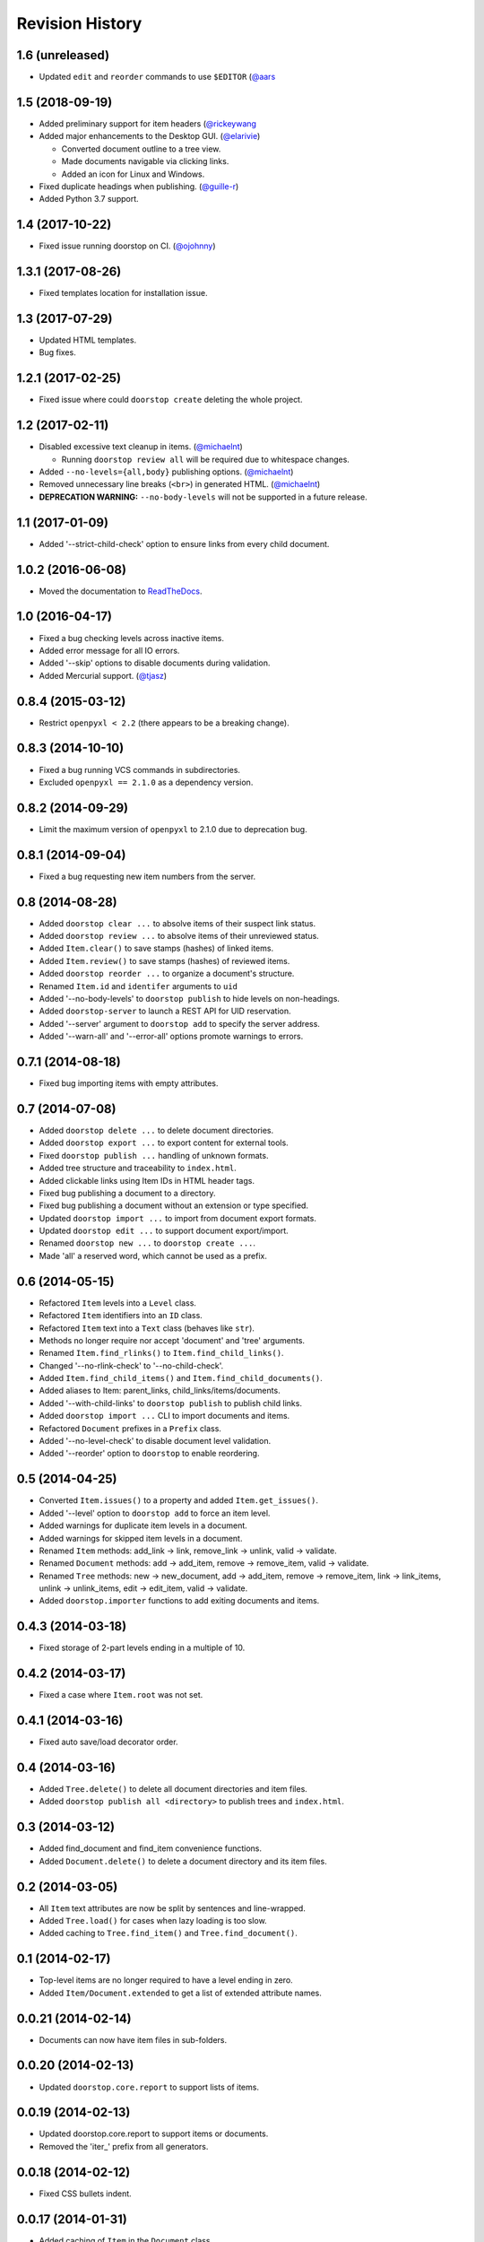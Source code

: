 Revision History
================

1.6 (unreleased)
----------------

-  Updated ``edit`` and ``reorder`` commands to use ``$EDITOR``
   (`@aars <https://github.com/jacebrowning/doorstop/pull/316>`__

1.5 (2018-09-19)
----------------

-  Added preliminary support for item headers
   (`@rickeywang <https://github.com/jacebrowning/doorstop/pull/285>`__
-  Added major enhancements to the Desktop GUI.
   (`@elarivie <https://github.com/jacebrowning/doorstop/pull/290>`__)

   -  Converted document outline to a tree view.
   -  Made documents navigable via clicking links.
   -  Added an icon for Linux and Windows.

-  Fixed duplicate headings when publishing.
   (`@guille-r <https://github.com/jacebrowning/doorstop/pull/302>`__)
-  Added Python 3.7 support.

1.4 (2017-10-22)
----------------

-  Fixed issue running doorstop on CI.
   (`@ojohnny <https://github.com/jacebrowning/doorstop/pull/281>`__)

1.3.1 (2017-08-26)
------------------

-  Fixed templates location for installation issue.

1.3 (2017-07-29)
----------------

-  Updated HTML templates.
-  Bug fixes.

1.2.1 (2017-02-25)
------------------

-  Fixed issue where could ``doorstop create`` deleting the whole
   project.

1.2 (2017-02-11)
----------------

-  Disabled excessive text cleanup in items.
   (`@michaelnt <https://github.com/michaelnt>`__)

   -  Running ``doorstop review all`` will be required due to whitespace
      changes.

-  Added ``--no-levels={all,body}`` publishing options.
   (`@michaelnt <https://github.com/michaelnt>`__)
-  Removed unnecessary line breaks (``<br>``) in generated HTML.
   (`@michaelnt <https://github.com/michaelnt>`__)
-  **DEPRECATION WARNING:** ``--no-body-levels`` will not be supported
   in a future release.

1.1 (2017-01-09)
----------------

-  Added '--strict-child-check' option to ensure links from every child
   document.

1.0.2 (2016-06-08)
------------------

-  Moved the documentation to
   `ReadTheDocs <http://doorstop.readthedocs.io>`__.

1.0 (2016-04-17)
----------------

-  Fixed a bug checking levels across inactive items.
-  Added error message for all IO errors.
-  Added '--skip' options to disable documents during validation.
-  Added Mercurial support. (`@tjasz <https://github.com/tjasz>`__)

0.8.4 (2015-03-12)
------------------

-  Restrict ``openpyxl < 2.2`` (there appears to be a breaking change).

0.8.3 (2014-10-10)
------------------

-  Fixed a bug running VCS commands in subdirectories.
-  Excluded ``openpyxl == 2.1.0`` as a dependency version.

0.8.2 (2014-09-29)
------------------

-  Limit the maximum version of ``openpyxl`` to 2.1.0 due to deprecation
   bug.

0.8.1 (2014-09-04)
------------------

-  Fixed a bug requesting new item numbers from the server.

0.8 (2014-08-28)
----------------

-  Added ``doorstop clear ...`` to absolve items of their suspect link
   status.
-  Added ``doorstop review ...`` to absolve items of their unreviewed
   status.
-  Added ``Item.clear()`` to save stamps (hashes) of linked items.
-  Added ``Item.review()`` to save stamps (hashes) of reviewed items.
-  Added ``doorstop reorder ...`` to organize a document's structure.
-  Renamed ``Item.id`` and ``identifer`` arguments to ``uid``
-  Added '--no-body-levels' to ``doorstop publish`` to hide levels on
   non-headings.
-  Added ``doorstop-server`` to launch a REST API for UID reservation.
-  Added '--server' argument to ``doorstop add`` to specify the server
   address.
-  Added '--warn-all' and '--error-all' options promote warnings to
   errors.

0.7.1 (2014-08-18)
------------------

-  Fixed bug importing items with empty attributes.

0.7 (2014-07-08)
----------------

-  Added ``doorstop delete ...`` to delete document directories.
-  Added ``doorstop export ...`` to export content for external tools.
-  Fixed ``doorstop publish ...`` handling of unknown formats.
-  Added tree structure and traceability to ``index.html``.
-  Added clickable links using Item IDs in HTML header tags.
-  Fixed bug publishing a document to a directory.
-  Fixed bug publishing a document without an extension or type
   specified.
-  Updated ``doorstop import ...`` to import from document export
   formats.
-  Updated ``doorstop edit ...`` to support document export/import.
-  Renamed ``doorstop new ...`` to ``doorstop create ...``.
-  Made 'all' a reserved word, which cannot be used as a prefix.

0.6 (2014-05-15)
----------------

-  Refactored ``Item`` levels into a ``Level`` class.
-  Refactored ``Item`` identifiers into an ``ID`` class.
-  Refactored ``Item`` text into a ``Text`` class (behaves like
   ``str``).
-  Methods no longer require nor accept 'document' and 'tree' arguments.
-  Renamed ``Item.find_rlinks()`` to ``Item.find_child_links()``.
-  Changed '--no-rlink-check' to '--no-child-check'.
-  Added ``Item.find_child_items()`` and
   ``Item.find_child_documents()``.
-  Added aliases to Item: parent\_links, child\_links/items/documents.
-  Added '--with-child-links' to ``doorstop publish`` to publish child
   links.
-  Added ``doorstop import ...`` CLI to import documents and items.
-  Refactored ``Document`` prefixes in a ``Prefix`` class.
-  Added '--no-level-check' to disable document level validation.
-  Added '--reorder' option to ``doorstop`` to enable reordering.

0.5 (2014-04-25)
----------------

-  Converted ``Item.issues()`` to a property and added
   ``Item.get_issues()``.
-  Added '--level' option to ``doorstop add`` to force an item level.
-  Added warnings for duplicate item levels in a document.
-  Added warnings for skipped item levels in a document.
-  Renamed ``Item`` methods: add\_link -> link, remove\_link -> unlink,
   valid -> validate.
-  Renamed ``Document`` methods: add -> add\_item, remove ->
   remove\_item, valid -> validate.
-  Renamed ``Tree`` methods: new -> new\_document, add -> add\_item,
   remove -> remove\_item, link -> link\_items, unlink -> unlink\_items,
   edit -> edit\_item, valid -> validate.
-  Added ``doorstop.importer`` functions to add exiting documents and
   items.

0.4.3 (2014-03-18)
------------------

-  Fixed storage of 2-part levels ending in a multiple of 10.

0.4.2 (2014-03-17)
------------------

-  Fixed a case where ``Item.root`` was not set.

0.4.1 (2014-03-16)
------------------

-  Fixed auto save/load decorator order.

0.4 (2014-03-16)
----------------

-  Added ``Tree.delete()`` to delete all document directories and item
   files.
-  Added ``doorstop publish all <directory>`` to publish trees and
   ``index.html``.

0.3 (2014-03-12)
----------------

-  Added find\_document and find\_item convenience functions.
-  Added ``Document.delete()`` to delete a document directory and its
   item files.

0.2 (2014-03-05)
----------------

-  All ``Item`` text attributes are now be split by sentences and
   line-wrapped.
-  Added ``Tree.load()`` for cases when lazy loading is too slow.
-  Added caching to ``Tree.find_item()`` and ``Tree.find_document()``.

0.1 (2014-02-17)
----------------

-  Top-level items are no longer required to have a level ending in
   zero.
-  Added ``Item/Document.extended`` to get a list of extended attribute
   names.

0.0.21 (2014-02-14)
-------------------

-  Documents can now have item files in sub-folders.

0.0.20 (2014-02-13)
-------------------

-  Updated ``doorstop.core.report`` to support lists of items.

0.0.19 (2014-02-13)
-------------------

-  Updated doorstop.core.report to support items or documents.
-  Removed the 'iter\_' prefix from all generators.

0.0.18 (2014-02-12)
-------------------

-  Fixed CSS bullets indent.

0.0.17 (2014-01-31)
-------------------

-  Added caching of ``Item`` in the ``Document`` class.
-  Added ``Document.remove()`` to delete an item by its ID.
-  ``Item.find_rlinks()`` will now search the entire tree for links.

0.0.16 (2014-01-28)
-------------------

-  Added ``Item.find_rlinks()`` to return reverse links and child
   documents.
-  Changed the logging format.
-  Added a '--project' argument to provide a path to the root of the
   project.

0.0.15 (2014-01-27)
-------------------

-  Fixed a mutable default argument bug in ``Item`` creation.

0.0.14 (2014-01-27)
-------------------

-  Added ``Tree/Document/Item.iter_issues()`` method to yield all
   issues.
-  ``Tree/Document/Item.check()`` now logs all issues rather than
   failing fast.
-  Renamed ``Tree/Document/Item.check()`` to ``valid()``.

0.0.13 (2014-01-25)
-------------------

-  Added ``Document.sep`` to separate prefix and item numbers.

0.0.12 (2014-01-24)
-------------------

-  Fixed missing package data.

0.0.11 (2014-01-23)
-------------------

-  Added ``Item.active`` property to disable certain items.
-  Added ``Item.derived`` property to disable link checking on certain
   items.

0.0.10 (2014-01-22)
-------------------

-  Switched to embedded CSS in generated HTML.
-  Shortened default ``Item`` and ``Document`` string formatting.

0.0.9 (2014-01-21)
------------------

-  Added top-down link checking.
-  Non-normative items with a zero-ended level are now headings.
-  Added a CSS for generated HTML.
-  The 'publish' command now accepts an output file path.

0.0.8 (2014-01-16)
------------------

-  Searching for 'ref' will now also find filenames.
-  Item files can now contain arbitrary fields.
-  Document prefixes can now contain numbers, dashes, and periods.
-  Added a 'normative' attribute to the Item class.

0.0.7 (2013-12-09)
------------------

-  Always showing 'ref' in items.
-  Reloading item attributes after a save.
-  Inserting lines breaks after sentences in item 'text'.

0.0.6 (2013-12-04)
------------------

-  Added basic report creation via ``doorstop publish ...``.

0.0.5 (2013-11-20)
------------------

-  Added item link and reference validation.
-  Added cached of loaded items.
-  Added preliminary VCS support for Git and Veracity.

0.0.4 (2013-11-04)
------------------

-  Implemented ``add``, ``remove``, ``link``, and ``unlink`` commands.
-  Added basic tree validation.

0.0.3 (2013-10-17)
------------------

-  Added the initial ``Document`` class.
-  Items can now be ordered by 'level' in a document.
-  Initial tutorial created.

0.0.2 (2013-09-25)
------------------

-  Changed ``doorstop init`` to ``doorstop new``.
-  Added the initial ``Item`` class.
-  Added stubs for the ``Document`` class.

0.0.1 (2013-09-11)
------------------

-  Initial release of Doorstop.
